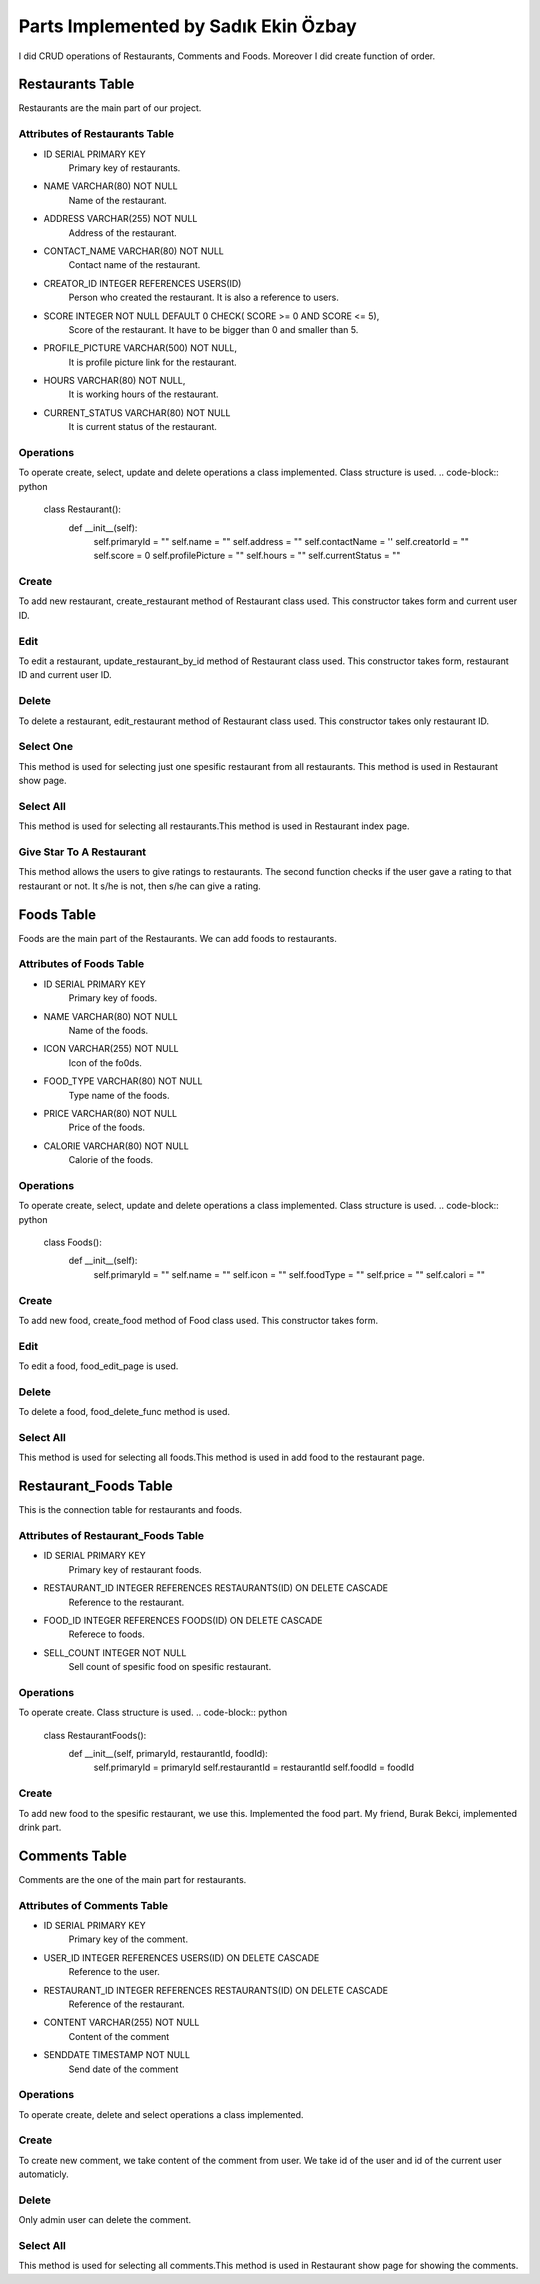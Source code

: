 Parts Implemented by Sadık Ekin Özbay
=====================================
I did CRUD operations of Restaurants, Comments and Foods. Moreover I did create function of order.

Restaurants Table
---------------------------------
Restaurants are the main part of our project.

Attributes of Restaurants Table
^^^^^^^^^^^^^^^^^^^^^^^^^^

* ID SERIAL PRIMARY KEY
    Primary key of restaurants.
* NAME VARCHAR(80) NOT NULL
    Name of the restaurant.
* ADDRESS VARCHAR(255) NOT NULL
    Address of the restaurant.
* CONTACT_NAME VARCHAR(80) NOT NULL
    Contact name of the restaurant.
* CREATOR_ID INTEGER REFERENCES USERS(ID)
    Person who created the restaurant. It is also a reference to users.
* SCORE INTEGER NOT NULL DEFAULT 0 CHECK( SCORE >= 0 AND SCORE <= 5),
    Score of the restaurant. It have to be bigger than 0 and smaller than 5.
* PROFILE_PICTURE VARCHAR(500) NOT NULL,
    It is profile picture link for the restaurant.
* HOURS VARCHAR(80) NOT NULL,
    It is working hours of the restaurant.
* CURRENT_STATUS VARCHAR(80) NOT NULL
    It is current status of the restaurant.

Operations
^^^^^^^^^^
To operate create, select, update and delete operations a class implemented. Class structure is used.
.. code-block:: python
  class Restaurant():
      def __init__(self):
          self.primaryId = ""
          self.name =  ""
          self.address = ""
          self.contactName = ''
          self.creatorId =  ""
          self.score = 0
          self.profilePicture = ""
          self.hours = ""
          self.currentStatus = ""

Create
^^^^^^
To add new restaurant, create_restaurant method of Restaurant class used. This constructor takes form and current user ID.

.. code-block:: python
  def create_restaurant(self, form, current_user_id):
      self.primaryId = ""
      self.name =  form['Name']
      self.address = form['Address']
      self.contactName = form['ContactName']
      self.creatorId = current_user_id
      self.score = 0
      self.profilePicture = form['Photo']
      self.hours = form['WorkingHours']
      self.currentStatus = form['CurrentStatus']
      with dbapi2.connect(current_app.config['dsn']) as connection:
          cursor = connection.cursor()
          query = """INSERT INTO RESTAURANTS (NAME, ADDRESS, CONTACT_NAME, CREATOR_ID, PROFILE_PICTURE, HOURS, CURRENT_STATUS)
              VALUES (%s,%s,%s,%s,%s,%s,%s)"""
          cursor.execute(query, [self.name, self.address, self.contactName,current_user_id , self.profilePicture, self.hours, self.currentStatus])
          connection.commit()
      with dbapi2.connect(current_app.config['dsn']) as connection:
          cursor = connection.cursor()
          query = """SELECT ID FROM RESTAURANTS WHERE (NAME = %s) AND  (ADDRESS = %s) AND (CONTACT_NAME = %s)
          AND (CREATOR_ID = %s) AND (PROFILE_PICTURE = %s) AND (HOURS = %s) AND (CURRENT_STATUS = %s) """
          cursor.execute(query, [self.name, self.address, self.contactName,current_user_id , self.profilePicture, self.hours, self.currentStatus])
          self.primaryId = cursor.fetchone()[0]

Edit
^^^^^^
To edit a restaurant, update_restaurant_by_id method of Restaurant class used. This constructor takes form, restaurant ID and current user ID.

.. code-block:: python
  def update_restaurant_by_id(self, form, restaurantId, current_user_id):
      self.primaryId = restaurantId
      self.name =  form['Name']
      self.address = form['Address']
      self.contactName = form['contactName']
      self.creatorId =  current_user_id
      self.score = 0
      self.profilePicture = form['Photo']
      self.hours = form['WorkingHours']
      self.currentStatus = form['CurrentStatus']
      with dbapi2.connect(current_app.config['dsn']) as connection:
          cursor = connection.cursor()
          query = """UPDATE RESTAURANTS SET NAME = %s, ADDRESS = %s, CONTACT_NAME = %s, PROFILE_PICTURE = %s, HOURS = %s, CURRENT_STATUS = %s WHERE ID = %s"""
          cursor.execute(query, [self.name, self.address, self.contactName, self.profilePicture, self.hours, self.currentStatus, self.primaryId])
          connection.commit()

Delete
^^^^^^
To delete a restaurant, edit_restaurant method of Restaurant class used. This constructor takes only restaurant ID.

.. code-block:: python
  def delete_restaurant_by_id(self, r_id):
      with dbapi2.connect(current_app.config['dsn']) as connection:
          cursor = connection.cursor()
          query = """DELETE FROM RESTAURANTS WHERE ID = %s"""
          cursor.execute(query, [r_id])
          connection.commit()

Select One
^^^^^^^^^^
This method is used for selecting just one spesific restaurant from all restaurants. This method is used in Restaurant show page.

.. code-block:: python
  def select_restaurant_by_id(self, r_id):
      with dbapi2.connect(current_app.config['dsn']) as connection:
          cursor = connection.cursor()
          query = """SELECT * FROM RESTAURANTS WHERE id = %s"""
          cursor.execute(query, [r_id])
          value = cursor.fetchall()
          selectedRestaurant = value[0]
          self.primaryId  =  selectedRestaurant[0]
          self.name =  selectedRestaurant[1]
          self.address =  selectedRestaurant[2]
          self.contactName =  selectedRestaurant[4]
          self.creatorId =  selectedRestaurant[4]
          self.score =  selectedRestaurant[5]
          self.profilePicture =  selectedRestaurant[6]
          self.hours =  selectedRestaurant[7]
          self.currentStatus =  selectedRestaurant[8]

Select All
^^^^^^^^^^
This method is used for selecting all restaurants.This method is used in Restaurant index page.

.. code-block:: python
  def select_all_restaurants(self):
      with dbapi2.connect(current_app.config['dsn']) as connection:
          cursor = connection.cursor()
          query = """SELECT * FROM RESTAURANTS"""
          cursor.execute(query)
          restaurants = cursor.fetchall()
      return restaurants

Give Star To A Restaurant
^^^^^^^^^^^^^^^^^^^^^^^^^^^
This method allows the users to give ratings to restaurants. The second function checks if the user gave a rating to that restaurant or not. It s/he is not, then s/he can give a rating.

.. code-block:: python
  def give_star_by_id(self, user_id, restaurant_id , score):
      with dbapi2.connect(current_app.config['dsn']) as connection:
          cursor = connection.cursor()
          query = """SELECT * FROM STAR_RESTAURANTS WHERE USER_ID = %s AND RESTAURANT_ID = %s"""
          cursor.execute(query,(user_id,restaurant_id))
          users = cursor.fetchall()
      if (users == []):
          with dbapi2.connect(current_app.config['dsn']) as connection:
              cursor = connection.cursor()
              query = """INSERT INTO STAR_RESTAURANTS (USER_ID, RESTAURANT_ID, STAR)
                  VALUES (%s,%s,%s)"""
              cursor.execute(query, [int(user_id), int(restaurant_id), int(score)])
              connection.commit()
          with dbapi2.connect(current_app.config['dsn']) as connection:
              cursor = connection.cursor()
              query = """SELECT * FROM STAR_RESTAURANTS WHERE RESTAURANT_ID = %s"""
              cursor.execute(query,[restaurant_id])
              stars = cursor.fetchall()

          totalStar = 0;
          count = 0;
          for i in stars:
              totalStar += i[3]
              count += 1
          updatedScore = totalStar/count


          with dbapi2.connect(current_app.config['dsn']) as connection:
              cursor = connection.cursor()
              query = """UPDATE RESTAURANTS SET SCORE = %s WHERE ID = %s"""
              cursor.execute(query, [updatedScore, restaurant_id])
              connection.commit()
.. code-block:: python
  def check_user_gave_a_star_or_not(self, user_id, restaurant_id):
      with dbapi2.connect(current_app.config['dsn']) as connection:
          cursor = connection.cursor()
          query = """SELECT * FROM STAR_RESTAURANTS WHERE USER_ID = %s AND RESTAURANT_ID = %s"""
          cursor.execute(query,(user_id,restaurant_id))
          users = cursor.fetchall()
      if(users == []):
          return True
      return False

Foods Table
---------------------------------
Foods are the main part of the Restaurants. We can add foods to restaurants.

Attributes of Foods Table
^^^^^^^^^^^^^^^^^^^^^^^^^^

* ID SERIAL PRIMARY KEY
    Primary key of foods.
* NAME VARCHAR(80) NOT NULL
    Name of the foods.
* ICON VARCHAR(255) NOT NULL
    Icon of the fo0ds.
* FOOD_TYPE VARCHAR(80) NOT NULL
    Type name of the foods.
* PRICE VARCHAR(80) NOT NULL
    Price of the foods.
* CALORIE VARCHAR(80) NOT NULL
    Calorie of the foods.


Operations
^^^^^^^^^^
To operate create, select, update and delete operations a class implemented. Class structure is used.
.. code-block:: python
  class Foods():
      def __init__(self):
          self.primaryId = ""
          self.name = ""
          self.icon = ""
          self.foodType = ""
          self.price = ""
          self.calori = ""

Create
^^^^^^
To add new food, create_food method of Food class used. This constructor takes form.

.. code-block:: python
  def create_food(self, form):

      nameInput = form['name']
      iconInput = form['icon']
      typeNameInput = form['type']
      priceInput = form['price']
      calorieInput = form['calorie']
      with dbapi2.connect(current_app.config['dsn']) as connection:
          cursor = connection.cursor()
          query = """
              INSERT INTO FOODS (NAME, ICON, FOOD_TYPE, PRICE, CALORIE)
              VALUES (%s,%s,%s,%s,%s)"""
          cursor.execute(query, [nameInput, iconInput, typeNameInput, priceInput, calorieInput])
          connection.commit()


Edit
^^^^
To edit a food, food_edit_page is used.

.. code-block:: python
  def food_edit_page(food_id,restaurant_id):
      if current_user.is_admin or current_user.get_type == 1:
          if request.method == 'GET':
              with dbapi2.connect(current_app.config['dsn']) as connection:
                  cursor = connection.cursor()
                  query = """SELECT * FROM FOODS WHERE id = %s"""
                  cursor.execute(query, [food_id])
                  value = cursor.fetchall()
                  name = value[0][1]
                  icon = value[0][2]
                  food_type = value[0][3]
                  price = value[0][4]
                  calorie = value[0][5]
          else:
              nameInput = request.form['name']
              iconInput = request.form['icon']
              typeNameInput = request.form['type']
              priceInput = request.form['price']
              calorieInput = request.form['calorie']
              with dbapi2.connect(current_app.config['dsn']) as connection:
                  cursor = connection.cursor()
                  query = """UPDATE FOODS SET NAME = %s, ICON = %s, FOOD_TYPE = %s, PRICE = %s, CALORIE = %s WHERE ID = %s"""
                  cursor.execute(query, [nameInput, iconInput, typeNameInput, priceInput, calorieInput, food_id])
                  connection.commit()
              return redirect(url_for('site.food_home_page',restaurant_id = restaurant_id))

          form = request.form
          return render_template('food/edit.html', form = form, name = name, icon = icon, food_type = food_type, price = price, calorie = calorie)
      return redirect(url_for('site.food_home_page',restaurant_id = restaurant_id))

Delete
^^^^^^
To delete a food, food_delete_func method is used.

.. code-block:: python
  def food_delete_func(food_id,restaurant_id):
      if current_user.is_admin or current_user.get_type == 1:
          with dbapi2.connect(current_app.config['dsn']) as connection:
              cursor = connection.cursor()
              query = """DELETE FROM FOODS WHERE ID = %s"""
              cursor.execute(query, [food_id])
              connection.commit()
      return redirect(url_for('site.food_home_page',restaurant_id = restaurant_id))

Select All
^^^^^^^^^^
This method is used for selecting all foods.This method is used in add food to the restaurant page.

.. code-block:: python
    with dbapi2.connect(current_app.config['dsn']) as connection:
        cursor = connection.cursor()
        query = """SELECT * FROM FOODS"""
        cursor.execute(query)
        foods = cursor.fetchall()
    return foods


Restaurant_Foods Table
---------------------------------
This is the connection table for restaurants and foods.

Attributes of Restaurant_Foods Table
^^^^^^^^^^^^^^^^^^^^^^^^^^^^^^^^^^^^

* ID SERIAL PRIMARY KEY
    Primary key of restaurant foods.
* RESTAURANT_ID INTEGER REFERENCES RESTAURANTS(ID) ON DELETE CASCADE
    Reference to the restaurant.
* FOOD_ID INTEGER REFERENCES FOODS(ID) ON DELETE CASCADE
    Referece to foods.
* SELL_COUNT INTEGER NOT NULL
    Sell count of spesific food on spesific restaurant.


Operations
^^^^^^^^^^
To operate create. Class structure is used.
.. code-block:: python
  class RestaurantFoods():
      def __init__(self, primaryId, restaurantId, foodId):
          self.primaryId = primaryId
          self.restaurantId = restaurantId
          self.foodId = foodId

Create
^^^^^^
To add new food to the spesific restaurant, we use this. Implemented the food part. My friend, Burak Bekci, implemented drink part.

.. code-block:: python
  def take_food_to_restaurant(self, foods, drinks, restaurant_id):
      with dbapi2.connect(current_app.config['dsn']) as connection:
          cursor = connection.cursor()
          query = """SELECT * FROM RESTAURANT_FOODS"""
          cursor.execute(query, [restaurant_id])
          current_foods = cursor.fetchall()
      foods_new = []
      for i in foods:
          for j in current_foods:
              if(str(j[1]) == str(restaurant_id) and str(j[2]) == str(i)):
                  foods_new.append(i)
      foods = list(set(foods) - set(foods_new))
      for i in foods:
          with dbapi2.connect(current_app.config['dsn']) as connection:
              cursor = connection.cursor()
              query = """INSERT INTO RESTAURANT_FOODS (FOOD_ID, RESTAURANT_ID, SELL_COUNT)
                  VALUES (%s,%s,%s)"""
              cursor.execute(query, [i, restaurant_id, 0])
              connection.commit()
      with dbapi2.connect(current_app.config['dsn']) as connection:
          cursor = connection.cursor()
          query = """SELECT * FROM RESTAURANT_DRINKS"""
          cursor.execute(query, [restaurant_id])
          current_drinks = cursor.fetchall()
      drinks_new = []
      for i in drinks:
          for j in current_drinks:
              if(str(j[1]) == str(restaurant_id) and str(j[2]) == str(i)):
                  drinks_new.append(i)
      drinks = list(set(drinks) - set(drinks_new))
      for i in drinks:
          with dbapi2.connect(current_app.config['dsn']) as connection:
              cursor = connection.cursor()
              query = """INSERT INTO RESTAURANT_DRINKS (DRINK_ID, RESTAURANT_ID, SELL_COUNT)
                  VALUES (%s,%s,%s)"""
              cursor.execute(query, [int(i), int(restaurant_id), 0])
              connection.commit()

Comments Table
---------------------------------
Comments are the one of the main part for restaurants.

Attributes of Comments Table
^^^^^^^^^^^^^^^^^^^^^^^^^^

* ID SERIAL PRIMARY KEY
    Primary key of the comment.
* USER_ID INTEGER REFERENCES USERS(ID) ON DELETE CASCADE
    Reference to the user.
* RESTAURANT_ID INTEGER REFERENCES RESTAURANTS(ID) ON DELETE CASCADE
    Reference of the restaurant.
* CONTENT VARCHAR(255) NOT NULL
    Content of the comment
* SENDDATE TIMESTAMP NOT NULL
    Send date of the comment


Operations
^^^^^^^^^^
To operate create, delete and select operations a class implemented.

Create
^^^^^^
To create new comment, we take content of the comment from user. We take id of the user and id of the current user automaticly.

.. code-block:: python
  def create_comment(self, form):
      content = form['comment']
      restaurantId = form['restaurant_id']
      userId = form['user_id']
      with dbapi2.connect(current_app.config['dsn']) as connection:
          cursor = connection.cursor()
          query = """INSERT INTO COMMENTS (USER_ID, RESTAURANT_ID, CONTENT, SENDDATE)
              VALUES (%s,%s,%s,%s)"""
          cursor.execute(query, [int(userId), int(restaurantId), content, datetime.datetime.now()])
          connection.commit()
Delete
^^^^^^
Only admin user can delete the comment.

.. code-block:: python
  def delete_comment_by_id(self, c_id):
      with dbapi2.connect(current_app.config['dsn']) as connection:
          cursor = connection.cursor()
          query = """DELETE FROM COMMENTS WHERE ID = %s"""
          cursor.execute(query, [c_id])
          connection.commit()

Select All
^^^^^^^^^^
This method is used for selecting all comments.This method is used in Restaurant show page for showing the comments.

.. code-block:: python
  def select_all_comments(self, restaurantId):
      with dbapi2.connect(current_app.config['dsn']) as connection:
          cursor = connection.cursor()
          query = """SELECT * FROM COMMENTS AS x JOIN USERS AS y ON x.USER_ID = y.ID WHERE RESTAURANT_ID = %s"""
          cursor.execute(query, [restaurantId])
          comments = cursor.fetchall()
      return comments
